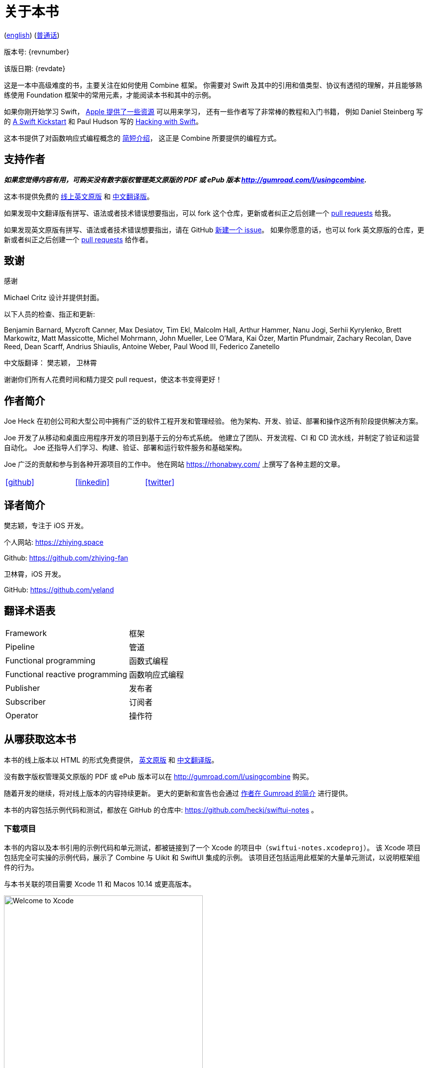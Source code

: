 [#aboutthisbook]
= 关于本书

ifeval::["{backend}" == "html5"]
(link:./index.html[english]) (link:./index_zh-CN.html[普通话])
endif::[]

版本号: {revnumber}

该版日期: {revdate}

这是一本中高级难度的书，主要关注在如何使用 Combine 框架。
你需要对 Swift 及其中的引用和值类型、协议有透彻的理解，并且能够熟练使用 Foundation 框架中的常用元素，才能阅读本书和其中的示例。

如果你刚开始学习 Swift， https://developer.apple.com/swift/resources/[Apple 提供了一些资源] 可以用来学习，
还有一些作者写了非常棒的教程和入门书籍， 例如 Daniel Steinberg 写的 https://gumroad.com/l/swift-kickstart[A Swift Kickstart] 和 Paul Hudson 写的 https://www.hackingwithswift.com[Hacking with Swift]。

这本书提供了对函数响应式编程概念的 <<introduction#introduction,简短介绍>>， 这正是 Combine 所要提供的编程方式。

== 支持作者

**_如果您觉得内容有用，可购买没有数字版权管理英文原版的 PDF 或 ePub 版本 http://gumroad.com/l/usingcombine._**

这本书提供免费的 https://heckj.github.io/swiftui-notes/[线上英文原版] 和 https://zhiying.space/using-combine/[中文翻译版]。

如果发现中文翻译版有拼写、语法或者技术错误想要指出，可以 fork 这个仓库，更新或者纠正之后创建一个 https://github.com/zhiying-fan/using-combine/pulls[pull requests] 给我。

如果发现英文原版有拼写、语法或者技术错误想要指出，请在 GitHub https://github.com/heckj/swiftui-notes/issues/new/choose[新建一个 issue]。
如果你愿意的话，也可以 fork 英文原版的仓库，更新或者纠正之后创建一个 https://github.com/heckj/swiftui-notes/compare?expand=1[pull requests] 给作者。

== 致谢

.感谢
****
Michael Critz 设计并提供封面。

以下人员的检查、指正和更新:

Benjamin Barnard,
Mycroft Canner,
Max Desiatov,
Tim Ekl,
Malcolm Hall,
Arthur Hammer,
Nanu Jogi,
Serhii Kyrylenko,
Brett Markowitz,
Matt Massicotte,
Michel Mohrmann,
John Mueller,
Lee O'Mara,
Kai Özer,
Martin Pfundmair,
Zachary Recolan,
Dave Reed,
Dean Scarff,
Andrius Shiaulis,
Antoine Weber,
Paul Wood III,
Federico Zanetello

中文版翻译：
樊志颖，
卫林霄
****

谢谢你们所有人花费时间和精力提交 pull request，使这本书变得更好！

== 作者简介

Joe Heck 在初创公司和大型公司中拥有广泛的软件工程开发和管理经验。
他为架构、开发、验证、部署和操作这所有阶段提供解决方案。

Joe 开发了从移动和桌面应用程序开发的项目到基于云的分布式系统。
他建立了团队、开发流程、CI 和 CD 流水线，并制定了验证和运营自动化。
Joe 还指导人们学习、构建、验证、部署和运行软件服务和基础架构。

Joe 广泛的贡献和参与到各种开源项目的工作中。
他在网站 https://rhonabwy.com/ 上撰写了各种主题的文章。

[cols="3*^",frame=none,grid=none,width=50%]
|===
.^| https://github.com/heckj[icon:github[size=2x,set=fab]]
.^| https://www.linkedin.com/in/josephheck/[icon:linkedin[size=2x,set=fab]]
.^| http://twitter.com/heckj[icon:twitter[size=2x,set=fab]]
|===

== 译者简介

樊志颖，专注于 iOS 开发。

个人网站: https://zhiying.space

Github: https://github.com/zhiying-fan

卫林霄，iOS 开发。

GitHub: https://github.com/yeland

== 翻译术语表

[cols="2*^"]
|===
| Framework
| 框架

| Pipeline
| 管道

| Functional programming
| 函数式编程

| Functional reactive programming
| 函数响应式编程

| Publisher
| 发布者

| Subscriber
| 订阅者

| Operator
| 操作符

|===

== 从哪获取这本书

本书的线上版本以 HTML 的形式免费提供， https://heckj.github.io/swiftui-notes/[英文原版] 和 https://zhiying.space/using-combine/[中文翻译版]。

没有数字版权管理英文原版的 PDF 或 ePub 版本可以在 http://gumroad.com/l/usingcombine 购买。

随着开发的继续，将对线上版本的内容持续更新。
更大的更新和宣告也会通过 https://gumroad.com/heckj[作者在 Gumroad 的简介] 进行提供。

本书的内容包括示例代码和测试，都放在 GitHub 的仓库中: https://github.com/heckj/swiftui-notes 。

=== 下载项目

本书的内容以及本书引用的示例代码和单元测试，都被链接到了一个 Xcode 的项目中（`swiftui-notes.xcodeproj`）。
该 Xcode 项目包括完全可实操的示例代码，展示了 Combine 与 Uikit 和 SwiftUI 集成的示例。
该项目还包括运用此框架的大量单元测试，以说明框架组件的行为。

与本书关联的项目需要 Xcode 11 和 Macos 10.14 或更高版本。

image::welcomeToXcode.png[Welcome to Xcode,406,388]

* 从 Welcome to Xcode 窗口，选择 **Clone an existing project**
* 输入 `https://github.com/heckj/swiftui-notes.git` 然后点击 `Clone`

image::cloneRepository.png[clone Repository,463,263]

* 选择 `master` 分支检出

// force a page break - ignored in HTML rendering
<<<
